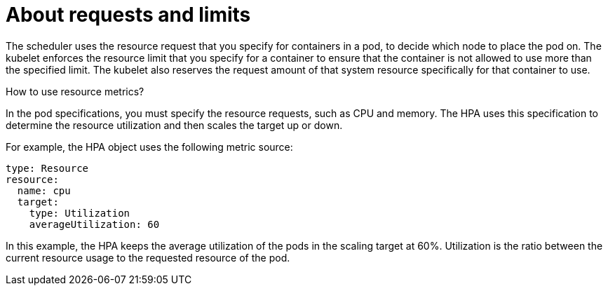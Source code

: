 // Module included in the following assemblies:
//
// * nodes/nodes-pods-autoscaling-about.adoc

:_content-type: CONCEPT
[id="nodes-pods-autoscaling-requests-and-limits-hpa_{context}"]
= About requests and limits

The scheduler uses the resource request that you specify for containers in a pod, to decide which node to place the pod on. The kubelet enforces the resource limit that you specify for a container to ensure that the container is not allowed to use more than the specified limit.
The kubelet also reserves the request amount of that system resource specifically for that container to use.

.How to use resource metrics?

In the pod specifications, you must specify the resource requests, such as CPU and memory. The HPA uses this specification to determine the resource utilization and then scales the target up or down.

For example, the HPA object uses the following metric source:

[source,yaml]
----
type: Resource
resource:
  name: cpu
  target:
    type: Utilization
    averageUtilization: 60
----

In this example, the HPA keeps the average utilization of the pods in the scaling target at 60%. Utilization is the ratio between the current resource usage to the requested resource of the pod.
